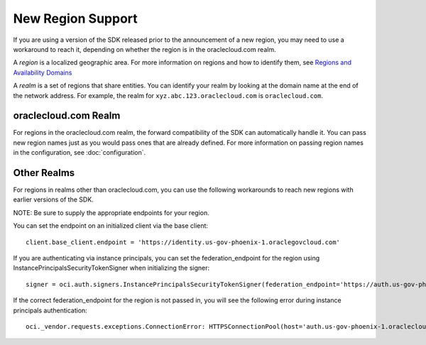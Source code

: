 .. _new-region-support:

.. raw:: html

    <script type='text/javascript'>
        var oldDocsHost = 'oracle-bare-metal-cloud-services-python-sdk';
        if (window.location.href.indexOf(oldDocsHost) != -1) {
            window.location.href = 'https://oracle-bare-metal-cloud-services-python-sdk.readthedocs.io/en/latest/deprecation-notice.html';
        }
    </script>

New Region Support
~~~~~~~~~~~~~~~~~~~~~~

If you are using a version of the SDK released prior to the announcement of a new region, you may need to use a workaround to reach it, depending on whether the region is in the oraclecloud.com realm.

A *region* is a localized geographic area. For more information on regions and how to identify them, see `Regions and Availability Domains <https://docs.cloud.oracle.com/iaas/Content/General/Concepts/regions.htm>`_

A *realm* is a set of regions that share entities. You can identify your realm by looking at the domain name at the end of the network address. For example, the realm for ``xyz.abc.123.oraclecloud.com`` is ``oraclecloud.com``.

=====================
oraclecloud.com Realm
=====================

For regions in the oraclecloud.com realm, the forward compatibility of the SDK can automatically handle it. You can pass new region names just as you would pass ones that are already defined. For more information on passing region names in the configuration, see :doc:`configuration`.

============
Other Realms
============

For regions in realms other than oraclecloud.com, you can use the following workarounds to reach new regions with earlier versions of the SDK.

NOTE: Be sure to supply the appropriate endpoints for your region.

You can set the endpoint on an initialized client via the base client::
    
    client.base_client.endpoint = 'https://identity.us-gov-phoenix-1.oraclegovcloud.com'

If you are authenticating via instance principals, you can set the federation_endpoint for the region using InstancePrincipalsSecurityTokenSigner when initializing the signer::
    
    signer = oci.auth.signers.InstancePrincipalsSecurityTokenSigner(federation_endpoint='https://auth.us-gov-phoenix-1.oraclegovcloud.com/v1/x509')

If the correct federation_endpoint for the region is not passed in, you will see the following error during instance principals authentication::
    
    oci._vendor.requests.exceptions.ConnectionError: HTTPSConnectionPool(host='auth.us-gov-phoenix-1.oraclecloud.com', port=443): Max retries exceeded with url: /v1/x509 (Caused by NewConnectionError('<oci._vendor.urllib3.connection.VerifiedHTTPSConnection object at 0x7f5c91002ba8>: Failed to establish a new connection: [Errno -2] Name or service not known',))
